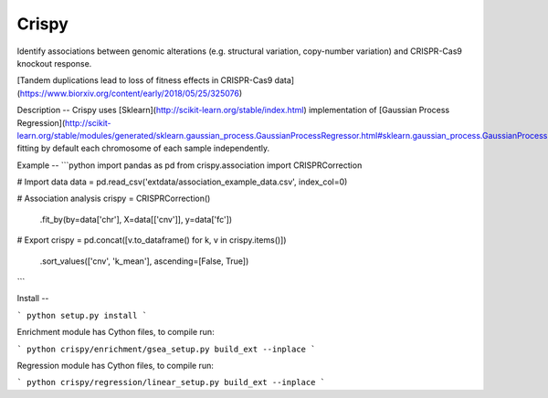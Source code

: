 Crispy
============

Identify associations between genomic alterations (e.g. structural variation, copy-number variation) and CRISPR-Cas9 knockout response.

[Tandem duplications lead to loss of fitness effects in CRISPR-Cas9 data](https://www.biorxiv.org/content/early/2018/05/25/325076)


Description
--
Crispy uses [Sklearn](http://scikit-learn.org/stable/index.html) implementation of [Gaussian Process Regression](http://scikit-learn.org/stable/modules/generated/sklearn.gaussian_process.GaussianProcessRegressor.html#sklearn.gaussian_process.GaussianProcessRegressor), fitting by default each chromosome of each sample independently.


Example
--
```python
import pandas as pd
from crispy.association import CRISPRCorrection

# Import data
data = pd.read_csv('extdata/association_example_data.csv', index_col=0)

# Association analysis
crispy = CRISPRCorrection()\
    .fit_by(by=data['chr'], X=data[['cnv']], y=data['fc'])

# Export
crispy = pd.concat([v.to_dataframe() for k, v in crispy.items()])\
    .sort_values(['cnv', 'k_mean'], ascending=[False, True])
```


Install
--

```
python setup.py install
```

Enrichment module has Cython files, to compile run:

```
python crispy/enrichment/gsea_setup.py build_ext --inplace
```

Regression module has Cython files, to compile run:

```
python crispy/regression/linear_setup.py build_ext --inplace
```


